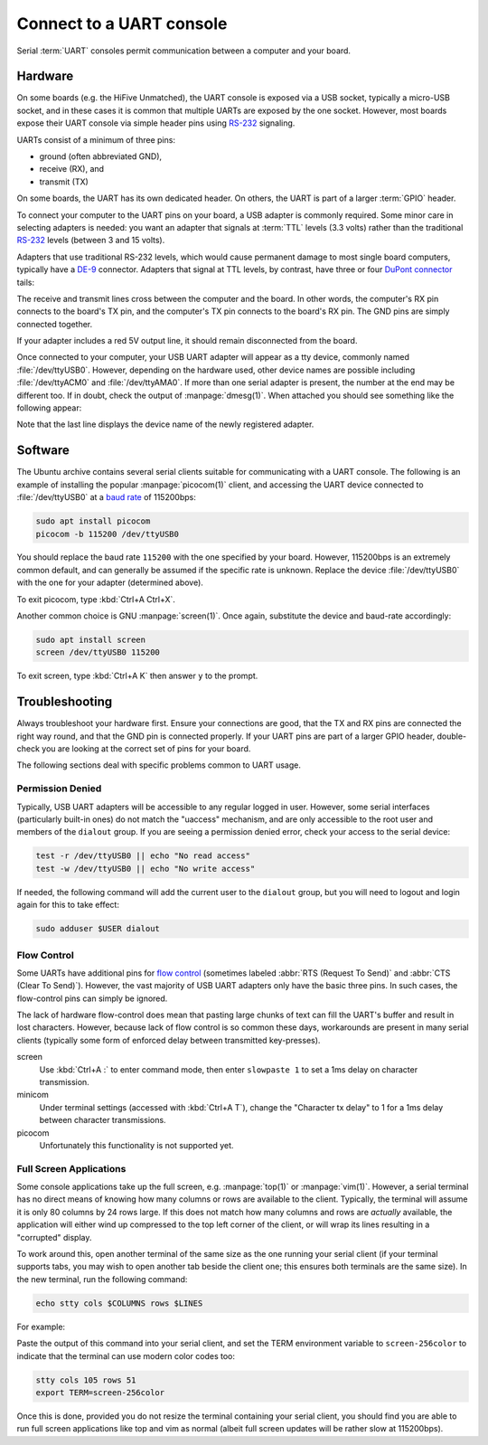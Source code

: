 =========================
Connect to a UART console
=========================

Serial :term:`UART` consoles permit communication between a computer and your
board.


Hardware
========

On some boards (e.g. the HiFive Unmatched), the UART console is exposed via a
USB socket, typically a micro-USB socket, and in these cases it is common that
multiple UARTs are exposed by the one socket. However, most boards expose their
UART console via simple header pins using `RS-232`_ signaling.

UARTs consist of a minimum of three pins:

* ground (often abbreviated GND),

* receive (RX), and

* transmit (TX)

On some boards, the UART has its own dedicated header. On others, the UART is
part of a larger :term:`GPIO` header.

To connect your computer to the UART pins on your board, a USB adapter is
commonly required. Some minor care in selecting adapters is needed: you want an
adapter that signals at :term:`TTL` levels (3.3 volts) rather than the
traditional `RS-232`_ levels (between 3 and 15 volts).

Adapters that use traditional RS-232 levels, which would cause permanent damage
to most single board computers, typically have a `DE-9`_ connector. Adapters
that signal at TTL levels, by contrast, have three or four `DuPont connector`_
tails:

.. image:: /images/uart-ttl-adapter.jpg
    :alt: A close-up of a typical USB UART adapter, showing the USB end on the
          left, and the "tails" with the female DuPont connectors on the right.
          The tails have the common colors, red, black, white, and green.

The receive and transmit lines cross between the computer and the board. In
other words, the computer's RX pin connects to the board's TX pin,
and the computer's TX pin connects to the board's RX pin. The GND pins are
simply connected together.

.. image:: /images/uart-connections.*
    :alt: A diagram showing the computer's GND, TX, and RX connectors on the
          left, and the board's GND, TX, and RX pins on the right. Dashed
          lines connect GND to GND, TX to RX, and RX to TX. The red +5V pin
          is also shown, unconnected.

If your adapter includes a red 5V output line, it should remain disconnected
from the board.

Once connected to your computer, your USB UART adapter will appear as a tty
device, commonly named :file:`/dev/ttyUSB0`. However, depending on the hardware
used, other device names are possible including :file:`/dev/ttyACM0` and
:file:`/dev/ttyAMA0`. If more than one serial adapter is present, the number at
the end may be different too. If in doubt, check the output of
:manpage:`dmesg(1)`. When attached you should see something like the following
appear:

.. terminal::
    :user: ubuntu
    :host: ubuntu

    :input: sudo dmesg
    ...
    [605927.453848] usb 2-2: new full-speed USB device number 2 using xhci-hcd
    [605927.599633] usb 2-2: New USB device found, idVendor=067b, idProduct=2303, bcdDevice= 3.00
    [605927.599645] usb 2-2: New USB device strings: Mfr=1, Product=2, SerialNumber=0
    [605927.599649] usb 2-2: Product: USB-Serial Controller
    [605927.599652] usb 2-2: Manufacturer: Prolific Technology Inc.
    [605927.653506] usbcore: registered new interface driver usbserial_generic
    [605927.653537] usbserial: USB Serial support registered for generic
    [605927.656003] usbcore: registered new interface driver pl2303
    [605927.656045] usbserial: USB Serial support registered for pl2303
    [605927.656109] pl2303 2-2:1.0: pl2303 converter detected
    [605927.682845] usb 2-2: pl2303 converter now attached to ttyUSB0

Note that the last line displays the device name of the newly registered
adapter.

.. _DE-9: https://en.wikipedia.org/wiki/D-subminiature
.. _RS-232: https://en.wikipedia.org/wiki/RS-232
.. _DuPont connector: https://en.wikipedia.org/wiki/Pin_header


Software
========

The Ubuntu archive contains several serial clients suitable for communicating
with a UART console. The following is an example of installing the popular
:manpage:`picocom(1)` client, and accessing the UART device connected to
:file:`/dev/ttyUSB0` at a `baud rate`_ of 115200bps:

.. code-block:: text

    sudo apt install picocom
    picocom -b 115200 /dev/ttyUSB0

You should replace the baud rate ``115200`` with the one specified by your
board. However, 115200bps is an extremely common default, and can generally be
assumed if the specific rate is unknown. Replace the device
:file:`/dev/ttyUSB0` with the one for your adapter (determined above).

To exit picocom, type :kbd:`Ctrl+A Ctrl+X`.

Another common choice is GNU :manpage:`screen(1)`. Once again, substitute the
device and baud-rate accordingly:

.. code-block:: text

    sudo apt install screen
    screen /dev/ttyUSB0 115200

To exit screen, type :kbd:`Ctrl+A K` then answer ``y`` to the prompt.

.. _baud rate: https://en.wikipedia.org/wiki/Baud


Troubleshooting
===============

Always troubleshoot your hardware first. Ensure your connections are good, that
the TX and RX pins are connected the right way round, and that the GND pin is
connected properly. If your UART pins are part of a larger GPIO header,
double-check you are looking at the correct set of pins for your board.

The following sections deal with specific problems common to UART usage.


Permission Denied
-----------------

Typically, USB UART adapters will be accessible to any regular logged in user.
However, some serial interfaces (particularly built-in ones) do not match the
"uaccess" mechanism, and are only accessible to the root user and members of
the ``dialout`` group. If you are seeing a permission denied error, check your
access to the serial device:

.. code-block:: text

    test -r /dev/ttyUSB0 || echo "No read access"
    test -w /dev/ttyUSB0 || echo "No write access"

If needed, the following command will add the current user to the ``dialout``
group, but you will need to logout and login again for this to take effect:

.. code-block:: text

    sudo adduser $USER dialout


Flow Control
------------

Some UARTs have additional pins for `flow control`_ (sometimes labeled
:abbr:`RTS (Request To Send)` and :abbr:`CTS (Clear To Send)`). However, the
vast majority of USB UART adapters only have the basic three pins. In such
cases, the flow-control pins can simply be ignored.

The lack of hardware flow-control does mean that pasting large chunks of text
can fill the UART's buffer and result in lost characters. However, because lack
of flow control is so common these days, workarounds are present in many serial
clients (typically some form of enforced delay between transmitted
key-presses).

screen
    Use :kbd:`Ctrl+A :` to enter command mode, then enter ``slowpaste 1`` to
    set a 1ms delay on character transmission.

minicom
    Under terminal settings (accessed with :kbd:`Ctrl+A T`), change the
    "Character tx delay" to 1 for a 1ms delay between character transmissions.

picocom
    Unfortunately this functionality is not supported yet.

.. _flow control: https://en.wikipedia.org/wiki/Flow_control_(data)#Hardware_flow_control


Full Screen Applications
------------------------

Some console applications take up the full screen, e.g. :manpage:`top(1)` or
:manpage:`vim(1)`. However, a serial terminal has no direct means of knowing
how many columns or rows are available to the client. Typically, the terminal
will assume it is only 80 columns by 24 rows large. If this does not match how
many columns and rows are *actually* available, the application will either
wind up compressed to the top left corner of the client, or will wrap its lines
resulting in a "corrupted" display.

To work around this, open another terminal of the same size as the one running
your serial client (if your terminal supports tabs, you may wish to open
another tab beside the client one; this ensures both terminals are the same
size). In the new terminal, run the following command:

.. code-block:: text

    echo stty cols $COLUMNS rows $LINES

For example:

.. terminal::
    :user: ubuntu
    :host: ubuntu

    :input: echo stty cols $COLUMNS rows $LINES
    stty cols 105 rows 51

Paste the output of this command into your serial client, and set the TERM
environment variable to ``screen-256color`` to indicate that the terminal can
use modern color codes too:

.. code-block:: text

    stty cols 105 rows 51
    export TERM=screen-256color

Once this is done, provided you do not resize the terminal containing your
serial client, you should find you are able to run full screen applications
like top and vim as normal (albeit full screen updates will be rather slow at
115200bps).
